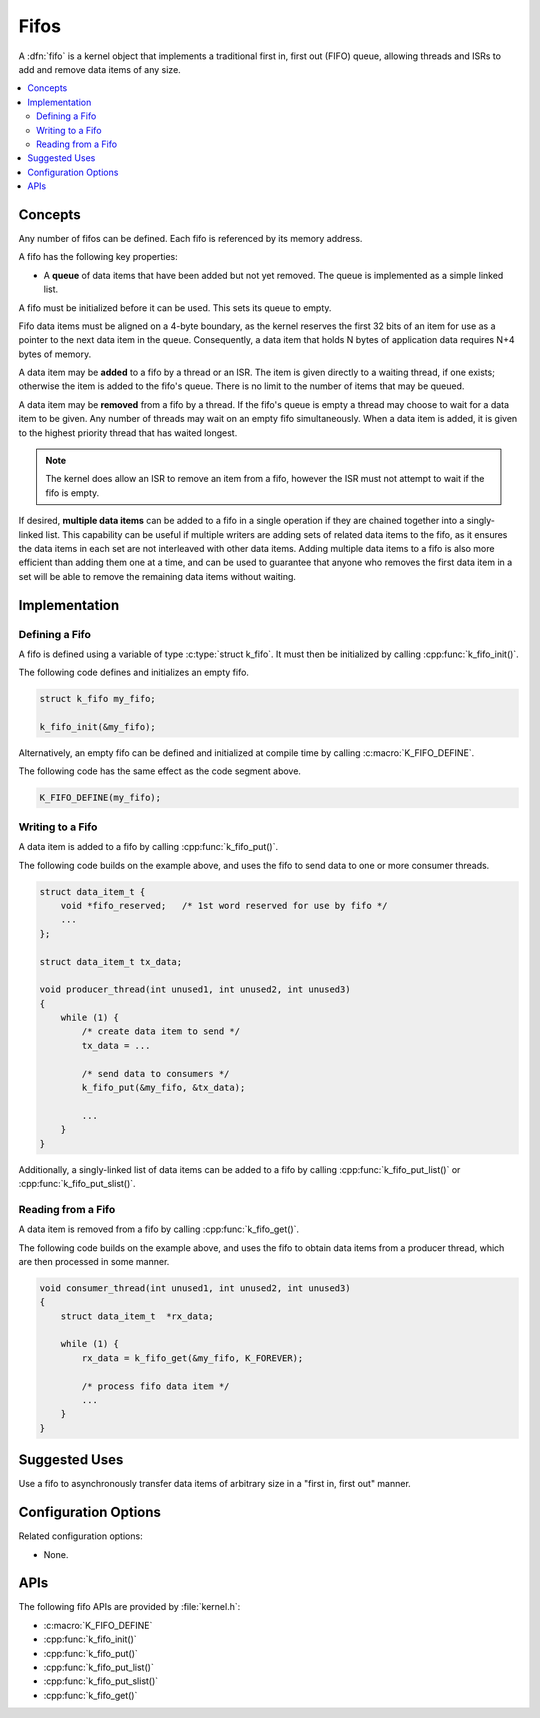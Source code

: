 .. _fifos_v2:

Fifos
#####

A :dfn:`fifo` is a kernel object that implements a traditional
first in, first out (FIFO) queue, allowing threads and ISRs
to add and remove data items of any size.

.. contents::
    :local:
    :depth: 2

Concepts
********

Any number of fifos can be defined. Each fifo is referenced
by its memory address.

A fifo has the following key properties:

* A **queue** of data items that have been added but not yet removed.
  The queue is implemented as a simple linked list.

A fifo must be initialized before it can be used. This sets its queue to empty.

Fifo data items must be aligned on a 4-byte boundary, as the kernel reserves
the first 32 bits of an item for use as a pointer to the next data item in
the queue. Consequently, a data item that holds N bytes of application data
requires N+4 bytes of memory.

A data item may be **added** to a fifo by a thread or an ISR.
The item is given directly to a waiting thread, if one exists;
otherwise the item is added to the fifo's queue.
There is no limit to the number of items that may be queued.

A data item may be **removed** from a fifo by a thread. If the fifo's queue
is empty a thread may choose to wait for a data item to be given.
Any number of threads may wait on an empty fifo simultaneously.
When a data item is added, it is given to the highest priority thread
that has waited longest.

.. note::
    The kernel does allow an ISR to remove an item from a fifo, however
    the ISR must not attempt to wait if the fifo is empty.

If desired, **multiple data items** can be added to a fifo in a single operation
if they are chained together into a singly-linked list. This capability can be
useful if multiple writers are adding sets of related data items to the fifo,
as it ensures the data items in each set are not interleaved with other data
items. Adding multiple data items to a fifo is also more efficient than adding
them one at a time, and can be used to guarantee that anyone who removes
the first data item in a set will be able to remove the remaining data items
without waiting.

Implementation
**************

Defining a Fifo
===============

A fifo is defined using a variable of type :c:type:`struct k_fifo`.
It must then be initialized by calling :cpp:func:`k_fifo_init()`.

The following code defines and initializes an empty fifo.

.. code-block:: c

    struct k_fifo my_fifo;

    k_fifo_init(&my_fifo);

Alternatively, an empty fifo can be defined and initialized at compile time
by calling :c:macro:`K_FIFO_DEFINE`.

The following code has the same effect as the code segment above.

.. code-block:: c

    K_FIFO_DEFINE(my_fifo);

Writing to a Fifo
=================

A data item is added to a fifo by calling :cpp:func:`k_fifo_put()`.

The following code builds on the example above, and uses the fifo
to send data to one or more consumer threads.

.. code-block:: c

    struct data_item_t {
        void *fifo_reserved;   /* 1st word reserved for use by fifo */
        ...
    };

    struct data_item_t tx_data;

    void producer_thread(int unused1, int unused2, int unused3)
    {
        while (1) {
            /* create data item to send */
            tx_data = ...

            /* send data to consumers */
            k_fifo_put(&my_fifo, &tx_data);

            ...
        }
    }

Additionally, a singly-linked list of data items can be added to a fifo
by calling :cpp:func:`k_fifo_put_list()` or :cpp:func:`k_fifo_put_slist()`.

Reading from a Fifo
===================

A data item is removed from a fifo by calling :cpp:func:`k_fifo_get()`.

The following code builds on the example above, and uses the fifo
to obtain data items from a producer thread,
which are then processed in some manner.

.. code-block:: c

    void consumer_thread(int unused1, int unused2, int unused3)
    {
        struct data_item_t  *rx_data;

        while (1) {
            rx_data = k_fifo_get(&my_fifo, K_FOREVER);

            /* process fifo data item */
            ...
        }
    }

Suggested Uses
**************

Use a fifo to asynchronously transfer data items of arbitrary size
in a "first in, first out" manner.

Configuration Options
*********************

Related configuration options:

* None.

APIs
****

The following fifo APIs are provided by :file:`kernel.h`:

* :c:macro:`K_FIFO_DEFINE`
* :cpp:func:`k_fifo_init()`
* :cpp:func:`k_fifo_put()`
* :cpp:func:`k_fifo_put_list()`
* :cpp:func:`k_fifo_put_slist()`
* :cpp:func:`k_fifo_get()`
